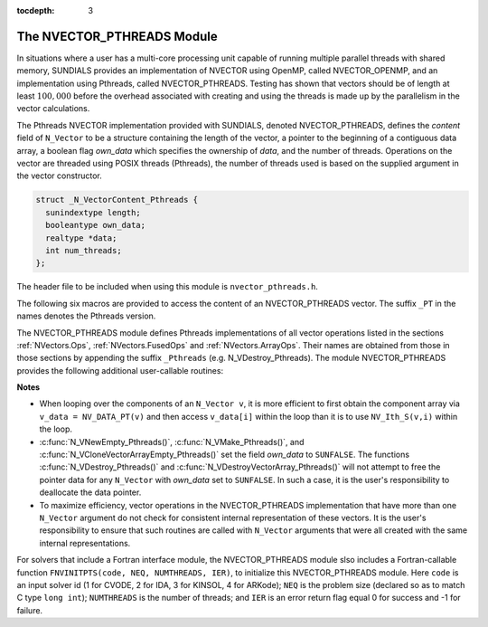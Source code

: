 ..
   Programmer(s): Daniel R. Reynolds @ SMU
   ----------------------------------------------------------------
   Copyright (c) 2014, Southern Methodist University.
   All rights reserved.
   For details, see the LICENSE file.
   ----------------------------------------------------------------

:tocdepth: 3


.. _NVectors.Pthreads:

The NVECTOR_PTHREADS Module
======================================

In situations where a user has a multi-core processing unit capable of
running multiple parallel threads with shared memory, SUNDIALS
provides an implementation of NVECTOR using OpenMP, called
NVECTOR_OPENMP, and an implementation using Pthreads, called
NVECTOR_PTHREADS.  Testing has shown that vectors should be of length
at least :math:`100,000` before the overhead associated with creating
and using the threads is made up by the parallelism in the vector calculations.

The Pthreads NVECTOR implementation provided with SUNDIALS, denoted
NVECTOR_PTHREADS, defines the *content* field of ``N_Vector`` to be a structure 
containing the length of the vector, a pointer to the beginning of a contiguous 
data array, a boolean flag *own_data* which specifies the ownership 
of *data*, and the number of threads.  Operations on the vector are
threaded using POSIX threads (Pthreads), the number of threads used is
based on the supplied argument in the vector constructor.

.. code-block:: c

   struct _N_VectorContent_Pthreads {
     sunindextype length;
     booleantype own_data;
     realtype *data;
     int num_threads;
   };

The header file to be included when using this module is ``nvector_pthreads.h``.

The following six macros are provided to access the content of an NVECTOR_PTHREADS
vector. The suffix ``_PT`` in the names denotes the Pthreads version.


.. c:macro:: NV_CONTENT_PT(v)

   This macro gives access to the contents of the Pthreads vector
   ``N_Vector`` *v*.
  
   The assignment ``v_cont = NV_CONTENT_PT(v)`` sets ``v_cont`` to be
   a pointer to the Pthreads ``N_Vector`` content structure.
  
   Implementation:
  
   .. code-block:: c

      #define NV_CONTENT_PT(v) ( (N_VectorContent_Pthreads)(v->content) ) 


.. c:macro:: NV_OWN_DATA_PT(v)

   Access the *own_data* component of the Pthreads ``N_Vector`` *v*.

   Implementation:

   .. code-block:: c
 
      #define NV_OWN_DATA_PT(v) ( NV_CONTENT_PT(v)->own_data ) 


.. c:macro:: NV_DATA_PT(v)

   The assignment ``v_data = NV_DATA_PT(v)`` sets ``v_data`` to be a
   pointer to the first component of the *data* for the ``N_Vector``
   ``v``. 

   Similarly, the assignment ``NV_DATA_PT(v) = v_data`` sets the component
   array of ``v`` to be ``v_data`` by storing the pointer ``v_data``.

   Implementation:

   .. code-block:: c
 
      #define NV_DATA_PT(v) ( NV_CONTENT_PT(v)->data ) 


.. c:macro:: NV_LENGTH_PT(v)

   Access the *length* component of the Pthreads ``N_Vector`` *v*.

   The assignment ``v_len = NV_LENGTH_PT(v)`` sets ``v_len`` to be the
   *length* of ``v``. On the other hand, the call ``NV_LENGTH_PT(v) =
   len_v`` sets the *length* of ``v`` to be ``len_v``. 

   Implementation:

   .. code-block:: c
 
      #define NV_LENGTH_PT(v) ( NV_CONTENT_PT(v)->length )


.. c:macro:: NV_NUM_THREADS_PT(v)

   Access the *num_threads* component of the Pthreads ``N_Vector`` *v*.

   The assignment ``v_threads = NV_NUM_THREADS_PT(v)`` sets
   ``v_threads`` to be the *num_threads* of ``v``. On the other hand,
   the call ``NV_NUM_THREADS_PT(v) = num_threads_v`` sets the
   *num_threads* of ``v`` to be ``num_threads_v``.

   Implementation:

   .. code-block:: c
 
      #define NV_NUM_THREADS_PT(v) ( NV_CONTENT_PT(v)->num_threads )


.. c:macro:: NV_Ith_PT(v,i)

   This macro gives access to the individual components of the *data*
   array of an ``N_Vector``, using standard 0-based C indexing. 

   The assignment ``r = NV_Ith_PT(v,i)`` sets ``r`` to be the value of
   the ``i``-th component of ``v``. 

   The assignment ``NV_Ith_PT(v,i) = r`` sets the value of the ``i``-th
   component of ``v`` to be ``r``. 

   Here ``i`` ranges from 0 to :math:`n-1` for a vector of length
   :math:`n`. 

   Implementation: 

   .. code-block:: c

      #define NV_Ith_PT(v,i) ( NV_DATA_PT(v)[i] )




The NVECTOR_PTHREADS module defines Pthreads implementations of all vector
operations listed in the sections :ref:`NVectors.Ops`,
:ref:`NVectors.FusedOps` and :ref:`NVectors.ArrayOps`.  Their names
are obtained from those in those sections by appending the suffix
``_Pthreads`` (e.g. N_VDestroy_Pthreads).  The module NVECTOR_PTHREADS
provides the following additional user-callable routines:


.. c:function:: N_Vector N_VNew_Pthreads(sunindextype vec_length, int num_threads)

   This function creates and allocates memory for a Pthreads
   ``N_Vector``. Arguments are the vector length and number of threads.


.. c:function:: N_Vector N_VNewEmpty_Pthreads(sunindextype vec_length, int num_threads)

   This function creates a new Pthreads ``N_Vector`` with an empty
   (``NULL``) data array. 


.. c:function:: N_Vector N_VMake_Pthreads(sunindextype vec_length, realtype* v_data, int num_threads)

   This function creates and allocates memory for a Pthreads vector with
   user-provided data array, *v_data*. 

   (This function does *not* allocate memory for ``v_data`` itself.)


.. c:function:: N_Vector* N_VCloneVectorArray_Pthreads(int count, N_Vector w)

   This function creates (by cloning) an array of *count* Pthreads
   vectors. 


.. c:function:: N_Vector* N_VCloneVectorArrayEmpty_Pthreads(int count, N_Vector w)

   This function creates (by cloning) an array of *count* Pthreads
   vectors, each with an empty (```NULL``) data array.


.. c:function:: void N_VDestroyVectorArray_Pthreads(N_Vector* vs, int count)
  
   This function frees memory allocated for the array of *count*
   variables of type ``N_Vector`` created with
   :c:func:`N_VCloneVectorArray_Pthreads()` or with
   :c:func:`N_VCloneVectorArrayEmpty_Pthreads()`. 


.. c:function:: sunindextype N_VGetLength_Pthreads(N_Vector v)

   This function returns the number of vector elements.


.. c:function:: void N_VPrint_Pthreads(N_Vector v)

   This function prints the content of a Pthreads vector to ``stdout``.


.. c:function:: void N_VPrintFile_Pthreads(N_Vector v, FILE *outfile)

   This function prints the content of a Pthreads vector to ``outfile``.

    

**Notes**

* When looping over the components of an ``N_Vector v``, it is more
  efficient to first obtain the component array via ``v_data =
  NV_DATA_PT(v)`` and then access ``v_data[i]`` within the loop than it 
  is to use ``NV_Ith_S(v,i)`` within the loop. 

* :c:func:`N_VNewEmpty_Pthreads()`, :c:func:`N_VMake_Pthreads()`, and
  :c:func:`N_VCloneVectorArrayEmpty_Pthreads()` set the field *own_data*
  to ``SUNFALSE``.  The functions :c:func:`N_VDestroy_Pthreads()` and
  :c:func:`N_VDestroyVectorArray_Pthreads()` will not attempt to free the
  pointer data for any ``N_Vector`` with *own_data* set to ``SUNFALSE``.
  In such a case, it is the user's responsibility to deallocate the
  data pointer. 

* To maximize efficiency, vector operations in the NVECTOR_PTHREADS
  implementation that have more than one ``N_Vector`` argument do not
  check for consistent internal representation of these vectors. It is
  the user's responsibility to ensure that such routines are called
  with ``N_Vector`` arguments that were all created with the same
  internal representations.



For solvers that include a Fortran interface module, the
NVECTOR_PTHREADS module slso includes a Fortran-callable function
``FNVINITPTS(code, NEQ, NUMTHREADS, IER)``, to initialize this
NVECTOR_PTHREADS module.  Here ``code`` is an input solver id
(1 for CVODE, 2 for IDA, 3 for KINSOL, 4 for ARKode); ``NEQ`` is
the problem size (declared so as to match C type ``long int``);
``NUMTHREADS`` is the number of threads; and ``IER`` is an error
return flag equal 0 for success and -1 for failure.

